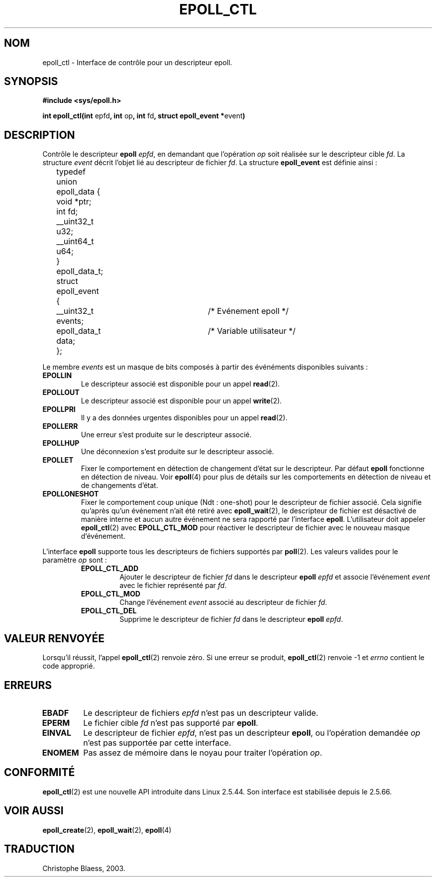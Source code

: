 .\"
.\"  epoll by Davide Libenzi ( efficient event notification retrieval )
.\"  Copyright (C) 2003  Davide Libenzi
.\"
.\"  This program is free software; you can redistribute it and/or modify
.\"  it under the terms of the GNU General Public License as published by
.\"  the Free Software Foundation; either version 2 of the License, or
.\"  (at your option) any later version.
.\"
.\"  This program is distributed in the hope that it will be useful,
.\"  but WITHOUT ANY WARRANTY; without even the implied warranty of
.\"  MERCHANTABILITY or FITNESS FOR A PARTICULAR PURPOSE.  See the
.\"  GNU General Public License for more details.
.\"
.\"  You should have received a copy of the GNU General Public License
.\"  along with this program; if not, write to the Free Software
.\"
.\"  Davide Libenzi <davidel@xmailserver.org>
.\"  Traduction Christophe Blaess, <ccb@club-internet.fr>
.\" Màj 25/07/2003 LDP-1.56
.\" Màj 23/12/2005 LDP-1.67
.\"
.TH EPOLL_CTL 2 "25 juillet 2003" LDP "Maniel du programmeur Linux"
.SH NOM
epoll_ctl \- Interface de contrôle pour un descripteur epoll.
.SH SYNOPSIS
.B #include <sys/epoll.h>
.sp
.BR "int epoll_ctl(int " epfd ", int " op ", int " fd ", struct epoll_event *" event )
.SH DESCRIPTION
Contrôle le descripteur
.B epoll
.IR epfd ,
en demandant que l'opération
.IR op
soit réalisée sur le descripteur cible
.IR fd .
La structure
.IR event
décrit l'objet lié au descripteur de fichier
.IR fd .
La structure
.B epoll_event
est définie ainsi\ :
.sp
.nf

	typedef union epoll_data {
		void *ptr;
		int fd;
		__uint32_t u32;
		__uint64_t u64;
	} epoll_data_t;

	struct epoll_event {
		__uint32_t events;	/* Evénement epoll      */
		epoll_data_t data;	/* Variable utilisateur */
	};

.fi

Le membre
.I events
est un masque de bits composés à partir des événéments disponibles
suivants\ :
.TP
.B EPOLLIN
Le descripteur associé est disponible pour un appel
.BR read (2).
.TP
.B EPOLLOUT
Le descripteur associé est disponible pour un appel
.BR write (2).
.TP
.B EPOLLPRI
Il y a des données urgentes disponibles pour un appel
.BR read (2).
.TP
.B EPOLLERR
Une erreur s'est produite sur le descripteur associé.
.TP
.B EPOLLHUP
Une déconnexion s'est produite sur le descripteur associé.
.TP
.B EPOLLET
Fixer le comportement en détection de changement d'état sur le
descripteur. Par défaut
.B epoll
fonctionne en détection de niveau. Voir
.BR epoll (4)
pour plus de détails sur les comportements en détection de niveau
et de changements d'état.
.TP
.B EPOLLONESHOT
Fixer le comportement coup unique (Ndt\ : one-shot) pour le descripteur
de fichier associé. Cela signifie qu'après qu'un événement n'ait été
retiré avec
.BR epoll_wait (2),
le descripteur de fichier est désactivé de manière interne et aucun autre
événement ne sera rapporté par l'interface
.BR epoll .
L'utilisateur doit appeler
.BR epoll_ctl (2)
avec
.B EPOLL_CTL_MOD
pour réactiver le descripteur de fichier avec le nouveau masque d'événement.
.PP
.sp
L'interface
.B epoll
supporte tous les descripteurs de fichiers supportés par
.BR poll (2).
Les valeurs valides pour le paramètre
.IR op
sont\ :
.RS
.TP
.B EPOLL_CTL_ADD
Ajouter le descripteur de fichier
.I fd
dans le
descripteur
.B epoll
.I epfd
et associe l'événement
.I event
avec le fichier représenté par
.IR fd .
.TP
.B EPOLL_CTL_MOD
Change l'événement
.I event
associé au descripteur de fichier
.IR fd .
.TP
.B EPOLL_CTL_DEL
Supprime le descripteur de fichier
.I fd
dans le
descripteur
.B epoll
.IR epfd .
.RE
.SH "VALEUR RENVOYÉE"
Lorsqu'il réussit, l'appel
.BR epoll_ctl (2)
renvoie zéro. Si une erreur se produit,
.BR epoll_ctl (2)
renvoie \-1 et
.I errno
contient le code approprié.
.SH ERREURS
.TP
.B EBADF
Le descripteur de fichiers
.I epfd
n'est pas un descripteur valide.
.TP
.B EPERM
Le fichier cible
.I fd
n'est pas supporté par
.BR epoll .
.TP
.B EINVAL
Le descripteur de fichier
.IR epfd ,
n'est pas un descripteur
.BR epoll ,
ou l'opération demandée
.I op
n'est pas supportée par cette interface.
.TP
.B ENOMEM
Pas assez de mémoire dans le noyau pour traiter
l'opération
.IR op .
.SH CONFORMITÉ
.BR epoll_ctl (2)
est une nouvelle API introduite dans Linux 2.5.44.
Son interface est stabilisée depuis le 2.5.66.
.SH "VOIR AUSSI"
.BR epoll_create (2),
.BR epoll_wait (2),
.BR epoll (4)
.SH TRADUCTION
Christophe Blaess, 2003.

